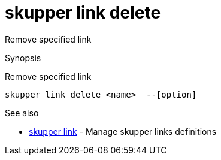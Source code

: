 = skupper link delete

Remove specified link

.Synopsis

Remove specified link


 skupper link delete <name>  --[option]



.Options


// 


.Options inherited from parent commands


// 
// 
// 


.See also

* xref:skupper_link.adoc[skupper link]	 - Manage skupper links definitions


// = Auto generated by spf13/cobra on 15-Nov-2022
